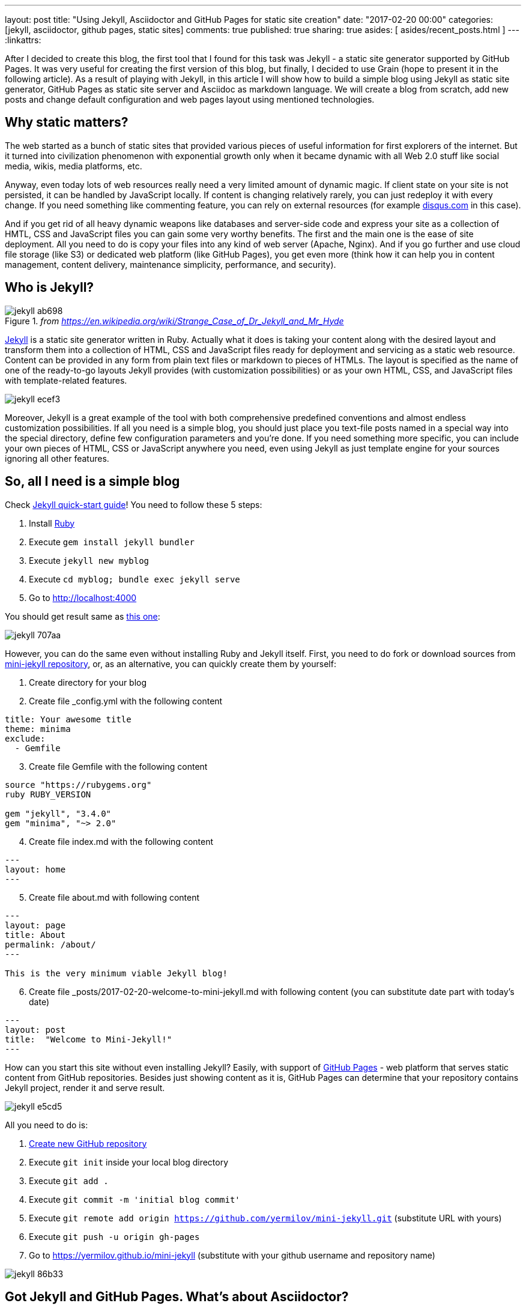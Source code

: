 ---
layout: post
title: "Using Jekyll, Asciidoctor and GitHub Pages for static site creation"
date: "2017-02-20 00:00"
categories: [jekyll, asciidoctor, github pages, static sites]
comments: true
published: true
sharing: true
asides: [ asides/recent_posts.html ]
---
:linkattrs:

After I decided to create this blog, the first tool that I found for this task was Jekyll - a static site generator supported by GitHub Pages.
It was very useful for creating the first version of this blog, but finally, I decided to use Grain (hope to present it in the following article).
As a result of playing with Jekyll, in this article I will show how to build a simple blog using Jekyll as static site generator, GitHub Pages as static site server and Asciidoc as markdown language.
We will create a blog from scratch, add new posts and change default configuration and web pages layout using mentioned technologies.

++++
<!--more-->
++++

== Why static matters?

The web started as a bunch of static sites that provided various pieces of useful information for first explorers of the internet.
But it turned into civilization phenomenon with exponential growth only when it became dynamic with all Web 2.0 stuff like social media, wikis, media platforms, etc.

Anyway, even today lots of web resources really need a very limited amount of dynamic magic.
If client state on your site is not persisted, it can be handled by JavaScript locally.
If content is changing relatively rarely, you can just redeploy it with every change.
If you need something like commenting feature, you can rely on external resources (for example link:https://disqus.com[disqus.com, window="_blank"] in this case).

And if you get rid of all heavy dynamic weapons like databases and server-side code and express your site as a collection of HMTL, CSS and JavaScript files you can gain some very worthy benefits.
The first and the main one is the ease of site deployment.
All you need to do is copy your files into any kind of web server (Apache, Nginx).
And if you go further and use cloud file storage (like S3) or dedicated web platform (like GitHub Pages), you get even more (think how it can help you in content management, content delivery, maintenance simplicity, performance, and security).

== Who is Jekyll?

.__from https://en.wikipedia.org/wiki/Strange_Case_of_Dr_Jekyll_and_Mr_Hyde__
image::${r '/images/2017-02-20-jekyll-githubpages-asciidoc/jekyll-ab698.png'}[]

link:https://jekyllrb.com[Jekyll, window="_blank"] is a static site generator written in Ruby.
Actually what it does is taking your content along with the desired layout and transform them into a collection of HTML, CSS and JavaScript files ready for deployment and servicing as a static web resource.
Content can be provided in any form from plain text files or markdown to pieces of HTMLs.
The layout is specified as the name of one of the ready-to-go layouts Jekyll provides (with customization possibilities) or as your own HTML, CSS, and JavaScript files with template-related features.

image::${r '/images/2017-02-20-jekyll-githubpages-asciidoc/jekyll-ecef3.png'}[]

Moreover, Jekyll is a great example of the tool with both comprehensive predefined conventions and almost endless customization possibilities.
If all you need is a simple blog, you should just place you text-file posts named in a special way into the special directory, define few configuration parameters and you're done.
If you need something more specific, you can include your own pieces of HTML, CSS or JavaScript anywhere you need, even using Jekyll as just template engine for your sources ignoring all other features.

== So, all I need is a simple blog

Check link:https://jekyllrb.com/docs/quickstart[Jekyll quick-start guide, window="_blank"]!
You need to follow these 5 steps:

. Install link:https://www.ruby-lang.org/en/documentation/installation/[Ruby, window="_blank"]
. Execute `gem install jekyll bundler`
. Execute `jekyll new myblog`
. Execute `cd myblog; bundle exec jekyll serve`
. Go to http://localhost:4000

You should get result same as link:https://yermilov.github.io/jekyll-start/[this one, window="_blank"]:

image::${r '/images/2017-02-20-jekyll-githubpages-asciidoc/jekyll-707aa.png'}[]

However, you can do the same even without installing Ruby and Jekyll itself.
First, you need to do fork or download sources from link:https://github.com/yermilov/mini-jekyll[mini-jekyll repository, window="_blank"], or, as an alternative, you can quickly create them by yourself:

. Create directory for your blog
. Create file _config.yml with the following content
[source,yaml]
----
title: Your awesome title
theme: minima
exclude:
  - Gemfile
----
[start=3]
. Create file Gemfile with the following content
[source,ruby]
----
source "https://rubygems.org"
ruby RUBY_VERSION

gem "jekyll", "3.4.0"
gem "minima", "~> 2.0"

----
[start=4]
. Create file index.md with the following content
[source,markdown]
----
---
layout: home
---
----
[start=5]
. Create file about.md with following content
[source,markdown]
----
---
layout: page
title: About
permalink: /about/
---

This is the very minimum viable Jekyll blog!
----
[start=6]
. Create file _posts/2017-02-20-welcome-to-mini-jekyll.md with following content (you can substitute date part with today's date)
[source,markdown]
----
---
layout: post
title:  "Welcome to Mini-Jekyll!"
---
----

How can you start this site without even installing Jekyll?
Easily, with support of link:https://pages.github.com/[GitHub Pages, window="_blank"] - web platform that serves static content from GitHub repositories.
Besides just showing content as it is, GitHub Pages can determine that your repository contains Jekyll project, render it and serve result.

image::${r '/images/2017-02-20-jekyll-githubpages-asciidoc/jekyll-e5cd5.png'}[]

All you need to do is:

. link:https://github.com/new[Create new GitHub repository, window="_blank"]
. Execute `git init` inside your local blog directory
. Execute `git add .`
. Execute `git commit -m 'initial blog commit'`
. Execute `git remote add origin https://github.com/yermilov/mini-jekyll.git` (substitute URL with yours)
. Execute `git push -u origin gh-pages`
. Go to https://yermilov.github.io/mini-jekyll (substitute with your github username and repository name)

image::${r '/images/2017-02-20-jekyll-githubpages-asciidoc/jekyll-86b33.png'}[]

== Got Jekyll and GitHub Pages. What's about Asciidoctor?

If you want to get blog for simple text+images posts, you've already got a good starting point.
But if your blog is going to be developer-oriented, you probably may not be satisfied with using neither markdown nor HTML for your posts.
In this case, link:http://asciidoctor.org/docs/what-is-asciidoc/[Asciidoc, window="_blank"] should be your default choice.
It shares the same concept as link:http://daringfireball.net/projects/markdown/[Markdown, window="_blank"], is partially compatible with it, but has much more powerful features needed for advanced drafting of articles, technical manuals, books, presentations, and prose.

link:http://asciidoctor.org[Asciidoctor, window="_blank"] is a toolchain that implements Asciidoc format.
We are going to integrate it with Jekyll for rendering content using link:https://github.com/asciidoctor/jekyll-asciidoc[jekyll-asciidoc plugin, window="_blank"].

As a starting point, fork or download sources from link:https://github.com/asciidoctor/jekyll-asciidoc-quickstart[jekyll-asciidoc-quickstart repository, window="_blank"].
The same as before, instead you can download it and create your own repository from scratch with same content.

Unlike previous examples, some additional setup is needed.
GitHub Pages does not (yet) support rendering Asciidoc content, so you can't just push it to GitHub repository and got rendered site back.
Luckily, there is an easy way to overcome this problem.
However, it will be great to show GitHub demand in Asciidoc rendering for example through http://github.com/support.

image::${r '/images/2017-02-20-jekyll-githubpages-asciidoc/jekyll-595ea.png'}[]

Actually, we will setup link:https://travis-ci.org/[Travis CI server, window="_blank"] to emulate GitHub Pages staging automation, and push blog live upon committing any change to the repository.
Steps to achieve it are perfectly described in link:https://github.com/asciidoctor/jekyll-asciidoc-quickstart/blob/master/README.adoc[jekyll-asciidoc plugin documentation, window="_blank"].

image::${r '/images/2017-02-20-jekyll-githubpages-asciidoc/jekyll-e1af1.png'}[]

After cloning quickstart repository you need to make two changes in the sources:

. Add GitHub personal access token (described link:https://github.com/asciidoctor/jekyll-asciidoc-quickstart/blob/master/README.adoc#6-encrypt-the-github-token-for-travis-ci[here, window="_blank"]).
. Modify original __.Rakefile__, to make it possible to use your e-mail for automated pushes to your repository:

[source,ruby]
----
require 'rake-jekyll'

Rake::Jekyll::GitDeployTask.new(:deploy) do |t|
   t.committer = 'Travis <example@gmail.com>' # substitute with your e-mail
end
----

After your push changes into ***develop*** branch (do not use master or gh-pages because it may cause conflicts), Travis CI automatically will pick up sources, render them using Jekyll and push them back into master or gh-pages branch (depending on GitHub conventions).

Now you can go to link:https://yermilov.github.io/jekyll-asciidoc-quickstart[https://yermilov.github.io/jekyll-asciidoc-quickstart, window="_blank"] (substitute with your github username and repository name) and enjoy!

image::${r '/images/2017-02-20-jekyll-githubpages-asciidoc/jekyll-e7f2b.png'}[]

== Adding new post

The first thing you probably want to do with your blog is to create a new post.
To do it, add file named __yyyy-mm-dd-new-post.adoc__ (substitute yyyy-mm-dd with publication date and new-post with short post name).

[source,asciidoc]
----
= Post title goes here
:showtitle:
:page-navtitle: Name for posts feed goes here
:page-root: ../../../

Post content goes here
----

image::${r '/images/2017-02-20-jekyll-githubpages-asciidoc/jekyll-c5427.png'}[]

For quick start with Asciidoc refer to link:http://asciidoctor.org/docs/asciidoc-writers-guide/[Writer's Guide, window="_blank"].
After it, you can proceed with more advanced link:http://asciidoctor.org/docs/asciidoc-syntax-quick-reference/[Syntax Quick Reference, window="_blank"] and full link:http://asciidoctor.org/docs/user-manual/[User Manual, window="_blank"].

Probably, you already have some post on external resources you want to link to your new blog.
With Jekyll's flexibility, this is the matter of two easy steps.
First of all, create file that will contain your external post metadata.
Name it __yyyy-mm-dd-external-post.**md**__ similarly to regular posts.

[source,md]
----
---
navtitle:  "External post"
external_url: https://yermilov.github.io/mini-jekyll/2017/02/10/welcome-to-mini-jekyll.html
---
----

After it, open file _layouts/default.html and do following changes:

[source,diff]
----
- <li><a href=".{{ post.url }}">{{ post.navtitle }}</a></li>

+ <li>
+   {% if post.external_url %}
+       <a href="{{ post.external_url }}">{{ post.navtitle }}</a>
+   {% else %}
+       <a href=".{{ post.url }}">{{ post.navtitle }}</a>
+   {% endif %}
+ </li>
----

== Improving pages layout

image::${r '/images/2017-02-20-jekyll-githubpages-asciidoc/jekyll-33bb0.png'}[]

As we have already made a minor change to default page layout in our blog let's try some more significant changes, like changing pages layout.

For the starting point, pages layout is pretty straightforward.
There is a file named _default.html_ in the ____layouts___ folder and it's used for all site pages.
Each page (_index.adoc_ or any from the ____posts___ folder) during rendering is placed instead of `{{ content }}` placeholder.

image::${r '/images/2017-02-20-jekyll-githubpages-asciidoc/jekyll-5de01.png'}[]

Let's now split it to different layouts.
First, to change home page layout, create file __layouts/home.html_:

[source,html]
----
---
layout: default
---

<div class="row">
    <div class="large-9 columns" role="content">
        <h4>Posts</h4>
        <div class="posts nav">
          {% for post in site.posts %}
            <div>
              <h3>
                {% if post.external_url %}
                  <a href="{{ post.external_url }}">{{ post.navtitle }}</a>
                {% else %}
                  <a href=".{{ post.url }}">{{ post.navtitle }}</a>
                {% endif %}
              </h3>
              {{ post.date | date: "%b %-d, %Y" }}
              {% if post.summary %}
                <p> {{ post.summary }} </p>
              {% endif %}
            </div>
          {% endfor %}
        </div>
    </div>
</div>
----

First 3 lines are YAML configuration of the layout.
Here we specify that we want to inherit default layout, but place content of current page instead of `{{ content }}` placeholder.

Now, create file __layouts/post.html_. It will be used as layout for all post pages.

[source,html]
----
---
layout: default
---

<div class="row">

    <!-- Main Blog Content -->

    <div class="large-9 columns" role="content">

        {{ content }}

    </div>

    <!-- End Main Content -->

    <!-- Sidebar -->

    <aside class="large-3 columns">

        <h4>Posts</h4>
        <ul id="posts" class="posts nav">
            {% for post in site.posts limit: 5 %}
                <li>
                  {% if post.external_url %}
                      <a href="{{ post.external_url }}">{{ post.navtitle }}</a>
                  {% else %}
                      <a href=".{{ post.url }}">{{ post.navtitle }}</a>
                  {% endif %}
                </li>
            {% endfor %}
        </ul>

    </aside>

    <!-- End Sidebar -->
</div>
----

Next, modify __layouts/default.html_. Do the following change:

[source,diff]
----
- <!-- Main Page Content and Sidebar -->
- ...
- <!-- End Main Content and Sidebar -->

+ <!-- Main Page Content and Sidebar -->
+ {{ content }}
----

After finishing with layout, we need to reconfigure content files.
Let's start from _index.adoc_.
Now it can be just:

[source,asciidoc]
----
= Congratulations!
:showtitle:
:page-title: Jekyll AsciiDoc Quickstart
:page-description: A forkable blog-ready Jekyll site using AsciiDoc
:page-layout: home
----

Proceed with post files.
Regular post should look like:

[source,asciidoc]
----
= Post title goes here
:showtitle:
:page-navtitle: Name for posts feed goes here
:page-root: ../../../
:page-layout: post
:page-summary: Post summary for posts feed goes here

Post content goes here
----

External post metadata should look like:

[source,markdown]
----
---
navtitle:  "External post"
external_url: https://yermilov.github.io/mini-jekyll/2017/02/10/welcome-to-mini-jekyll.html
summary: Remember Mini-Jekyll?
---
----

The last thing we should do in scope of this post is organizing our layout a little bit.
For now, our default layout is quite big, let's split it with help of include feature.
As example, we will take page footer.

image::${r '/images/2017-02-20-jekyll-githubpages-asciidoc/jekyll-faaab.png'}[]

First, create file __includes/footer.html_ with following content:

[source,html]
----
<footer class="row">
    <div class="large-12 columns">
        <hr>
        <div class="row">
            <div class="large-12 columns">
              <span>
                {% if site.author %}
                  {{ site.author | escape }}
                {% else %}
                  {{ site.title | escape }}
                {% endif %}
              </span>
              <span>
                {% if site.email %}
                <a href="mailto:{{ site.email }}">{{ site.email }}</a>
                {% endif %}
              </span>
            </div>
        </div>
    </div>
</footer>
----

Next, do the following change with __layouts/default.html_:

[source,diff]
----
- <!-- Footer -->
- <footer class="row">
- ...
- </footer>

+ <!-- Footer -->
+ {% include footer.html %}
----

You can notice, that footer use variables named starting with `site.`.
They are taken from __config.yml_ file.
Add two lines to it (substitute with your personal data):

[source,yaml]
----
author: Yaroslav Yermilov
email: example@gmail.com
----

Now we are done!
Let's examine final result:

.__Home page__
image::${r '/images/2017-02-20-jekyll-githubpages-asciidoc/jekyll-350da.png'}[caption="", align=right]

.__Post page__
image::${r '/images/2017-02-20-jekyll-githubpages-asciidoc/jekyll-366e7.png'}[caption="", align=right]

== Links

link:https://jekyllrb.com[Jekyll home, window="_blank"]

link:https://pages.github.com/[GitHub Pages home, window="_blank"]

link:https://github.com/yermilov/mini-jekyll[Mini-Jekyll repository, window="_blank"]

link:http://daringfireball.net/projects/markdown/[Markdown home, window="_blank"]

link:http://asciidoctor.org[Asciidoctor home, window="_blank"]

link:http://asciidoctor.org/docs/what-is-asciidoc/[What is Asciidoc?, window="_blank"]

link:http://asciidoctor.org/docs/asciidoc-writers-guide/[Asciidoc Writer's Guide, window="_blank"]

link:http://asciidoctor.org/docs/asciidoc-syntax-quick-reference/[Asciidoc Syntax Quick Reference, window="_blank"]

link:http://asciidoctor.org/docs/user-manual/[Asciidoctor User Manual, window="_blank"]

link:https://github.com/asciidoctor/jekyll-asciidoc[jekyll-asciidoc plugin home, window="_blank"]

link:https://github.com/asciidoctor/jekyll-asciidoc-quickstart[jekyll-asciidoc-quickstart repository, window="_blank"]
